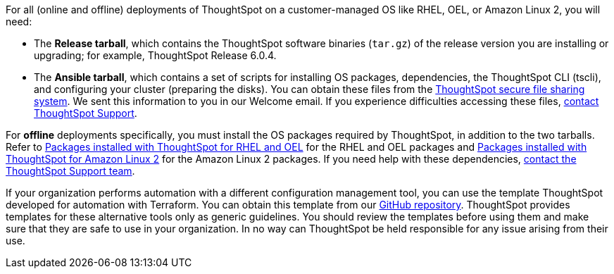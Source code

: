 For all (online and offline) deployments of ThoughtSpot on a customer-managed OS like RHEL, OEL, or Amazon Linux 2, you will need:

* The **Release tarball**, which contains the ThoughtSpot software binaries (`tar.gz`) of the release version you are installing or upgrading; for example, ThoughtSpot Release 6.0.4.
* The **Ansible tarball**, which contains a set of scripts for installing OS packages, dependencies, the ThoughtSpot CLI (tscli), and configuring your cluster (preparing the disks).
You can obtain these files from the https://thoughtspot.egnyte.com/[ThoughtSpot secure file sharing system^]. We sent this information to you in our Welcome email. If you experience difficulties accessing these files, xref:support-contact.adoc[contact ThoughtSpot Support].

For *offline* deployments specifically, you must install the OS packages required by ThoughtSpot, in addition to the two tarballs. Refer to xref:rhel-packages.adoc[Packages installed with ThoughtSpot for RHEL and OEL] for the RHEL and OEL packages and xref:al2-packages.adoc[Packages installed with ThoughtSpot for Amazon Linux 2] for the Amazon Linux 2 packages. If you need help with these dependencies, xref:support-contact.adoc[contact the ThoughtSpot Support team].

If your organization performs automation with a different configuration management tool, you can use the template ThoughtSpot developed for automation with Terraform. You can obtain this template from our https://github.com/thoughtspot/community-tools/tree/master/ThoughtSpot_Cloud_deployments/AWS/template_Homogeneous_cluster_ssm[GitHub repository^]. ThoughtSpot provides templates for these alternative tools only as generic guidelines. You should review the templates before using them and make sure that they are safe to use in your organization. In no way can ThoughtSpot be held responsible for any issue arising from their use.
